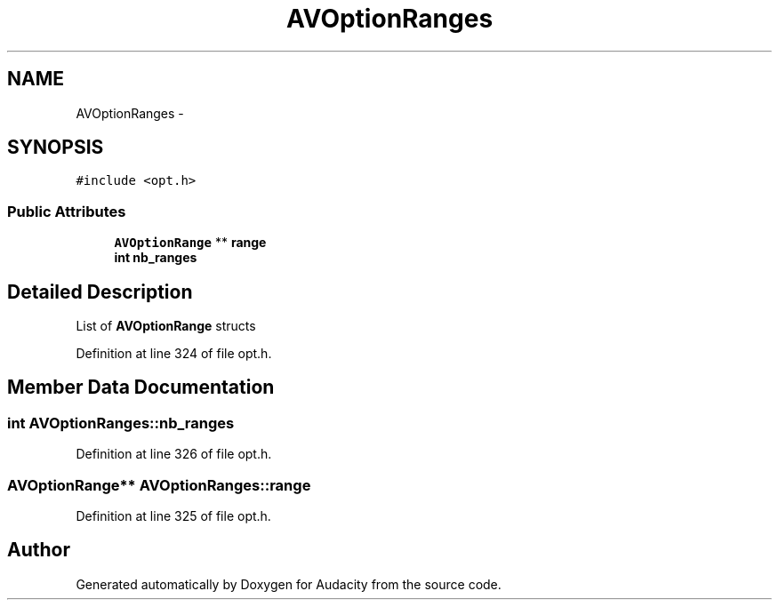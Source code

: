 .TH "AVOptionRanges" 3 "Thu Apr 28 2016" "Audacity" \" -*- nroff -*-
.ad l
.nh
.SH NAME
AVOptionRanges \- 
.SH SYNOPSIS
.br
.PP
.PP
\fC#include <opt\&.h>\fP
.SS "Public Attributes"

.in +1c
.ti -1c
.RI "\fBAVOptionRange\fP ** \fBrange\fP"
.br
.ti -1c
.RI "\fBint\fP \fBnb_ranges\fP"
.br
.in -1c
.SH "Detailed Description"
.PP 
List of \fBAVOptionRange\fP structs 
.PP
Definition at line 324 of file opt\&.h\&.
.SH "Member Data Documentation"
.PP 
.SS "\fBint\fP AVOptionRanges::nb_ranges"

.PP
Definition at line 326 of file opt\&.h\&.
.SS "\fBAVOptionRange\fP** AVOptionRanges::range"

.PP
Definition at line 325 of file opt\&.h\&.

.SH "Author"
.PP 
Generated automatically by Doxygen for Audacity from the source code\&.
